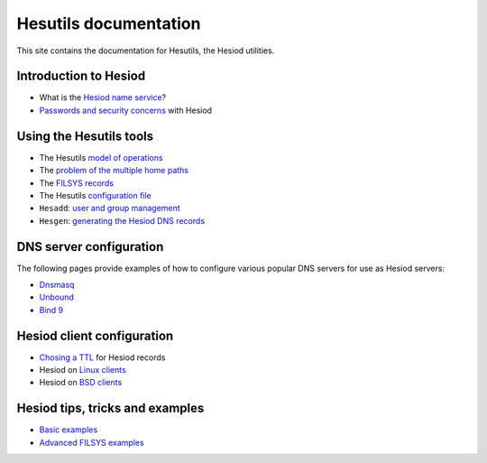 
Hesutils documentation
======================

This site contains the documentation for Hesutils, the Hesiod utilities.


Introduction to Hesiod
----------------------

- What is the `Hesiod name service <hesiod.rst>`_?
- `Passwords and security concerns <hes_sec.rst>`_ with Hesiod


Using the Hesutils tools
------------------------

- The Hesutils `model of operations <hes_model.rst>`_
- The `problem of the multiple home paths <hes_homepaths.rst>`_
- The `FILSYS records <hes_filsys.rst>`_
- The Hesutils `configuration file <hes_conffile.rst>`_
- ``Hesadd``: `user and group management <hesadd.rst>`_
- ``Hesgen``: `generating the Hesiod DNS records <hesgen.rst>`_


DNS server configuration
------------------------

The following pages provide examples of how to configure various popular DNS servers for use as Hesiod servers:

- `Dnsmasq <srv_dnsmasq.rst>`_
- `Unbound <srv_unbound.rst>`_
- `Bind 9 <srv_bind9.rst>`_


Hesiod client configuration
---------------------------

- `Chosing a TTL <client_ttl.rst>`_ for Hesiod records
- Hesiod on `Linux clients <client_linux.rst>`_
- Hesiod on `BSD clients <client_bsd.rst>`_


Hesiod tips, tricks and examples
--------------------------------

- `Basic examples <ex_basic.rst>`_
- `Advanced FILSYS examples <ex_advanced.rst>`_


